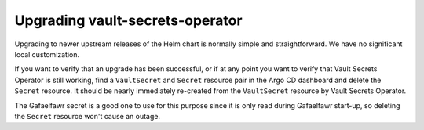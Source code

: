 .. px-app-upgrade:: vault-secrets-operator

################################
Upgrading vault-secrets-operator
################################

Upgrading to newer upstream releases of the Helm chart is normally simple and straightforward.
We have no significant local customization.

If you want to verify that an upgrade has been successful, or if at any point you want to verify that Vault Secrets Operator is still working, find a ``VaultSecret`` and ``Secret`` resource pair in the Argo CD dashboard and delete the ``Secret`` resource.
It should be nearly immediately re-created from the ``VaultSecret`` resource by Vault Secrets Operator.

The Gafaelfawr secret is a good one to use for this purpose since it is only read during Gafaelfawr start-up, so deleting the ``Secret`` resource won't cause an outage.
